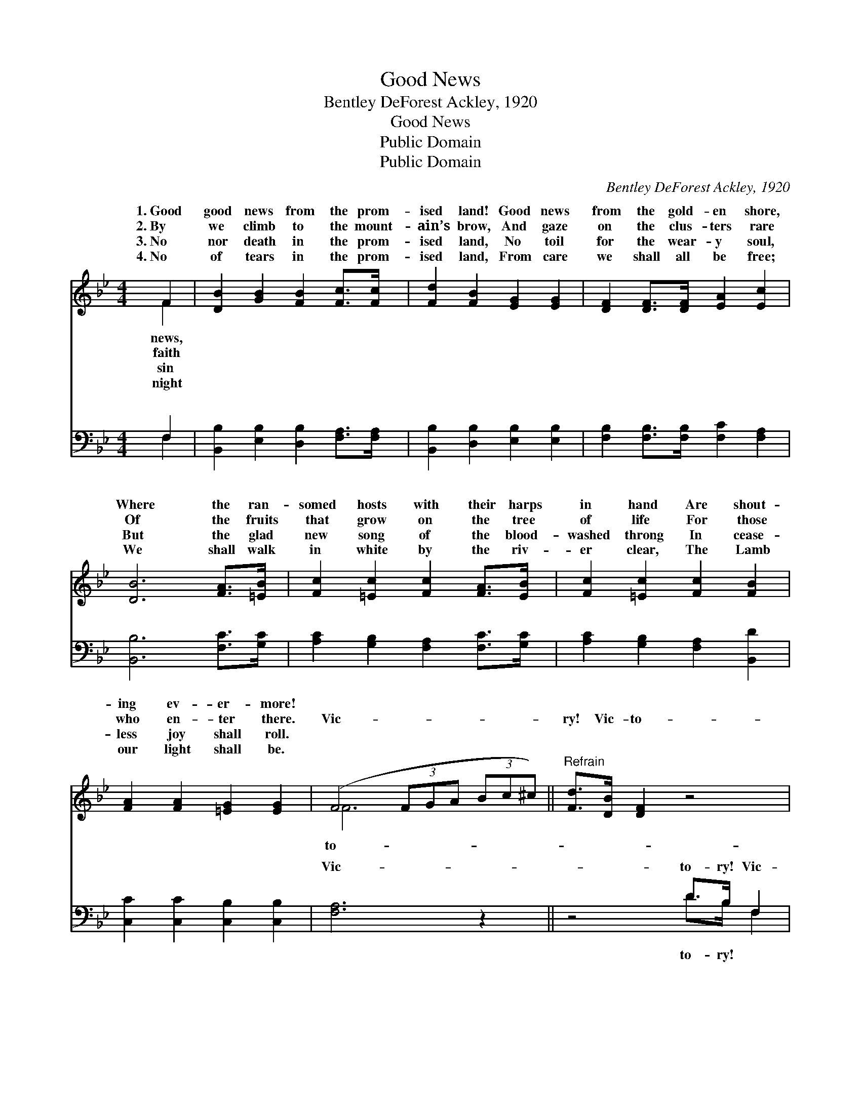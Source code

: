 X:1
T:Good News
T:Bentley DeForest Ackley, 1920
T:Good News
T:Public Domain
T:Public Domain
C:Bentley DeForest Ackley, 1920
Z:Public Domain
%%score ( 1 2 ) ( 3 4 )
L:1/8
M:4/4
K:Bb
V:1 treble 
V:2 treble 
V:3 bass 
V:4 bass 
V:1
 F2 | [DB]2 [GB]2 [FB]2 [Fc]>[Fc] | [Fd]2 [FB]2 [EG]2 [EG]2 | [DF]2 [DF]>[DF] [EA]2 [Ec]2 | %4
w: 1.~Good|good news from the prom-|ised land! Good news|from the gold- en shore,|
w: 2.~By|we climb to the mount-|ain’s brow, And gaze|on the clus- ters rare|
w: 3.~No|nor death in the prom-|ised land, No toil|for the wear- y soul,|
w: 4.~No|of tears in the prom-|ised land, From care|we shall all be free;|
 [DB]6 [FA]>[=EB] | [Fc]2 [=Ec]2 [Fc]2 [FA]>[EB] | [Fc]2 [=Ec]2 [Fc]2 [FB]2 | %7
w: Where the ran-|somed hosts with their harps|in hand Are shout-|
w: Of the fruits|that grow on the tree|of life For those|
w: But the glad|new song of the blood-|washed throng In cease-|
w: We shall walk|in white by the riv-|er clear, The Lamb|
 [FA]2 [FA]2 [=EG]2 [EG]2 | (F4 (3FGA (3Bc^c) ||"^Refrain" [Fd]>[DB] [DF]2 z4 | %10
w: ing ev- er- more!|||
w: who en- ter there.|Vic- * * * * * *|ry! Vic- to-|
w: less joy shall roll.|||
w: our light shall be.|||
 [Fd]>[DB] [DF]2 z4 | [Ge]2 [Fd]>[=E^c] [Fd]2 [FB]2 | [Fd]>[Fc] [Fc]4 F2 | %13
w: |||
w: ry! Glo- ry|to God for vic- to-|ry! We’ll praise Him|
w: |||
w: |||
 [FB]2 [FB]2 [Fc]2 [Fd]2 | [_Af]>[Ge] [Ge]4 [Ge]2 | [Fd]2 [Fd]2 [EFc]2 [Ec]2 | [DB]6 |] %17
w: ||||
w: the vic- to- ry,|Thro’ Je- sus Christ|our Lord. * *||
w: ||||
w: ||||
V:2
 F2 | x8 | x8 | x8 | x8 | x8 | x8 | x8 | F6 x2 || x8 | x8 | x8 | x6 F2 | x8 | x8 | x8 | x6 |] %17
w: news,|||||||||||||||||
w: faith||||||||to-||||for|||||
w: sin|||||||||||||||||
w: night|||||||||||||||||
V:3
 F,2 | [B,,B,]2 [E,B,]2 [D,B,]2 [F,A,]>[F,A,] | [B,,B,]2 [D,B,]2 [E,B,]2 [E,B,]2 | %3
w: ~|~ ~ ~ ~ ~|~ ~ ~ ~|
 [F,B,]2 [F,B,]>[F,B,] [F,C]2 [F,A,]2 | [B,,B,]6 [F,C]>[G,C] | [A,C]2 [G,B,]2 [F,A,]2 [F,C]>[G,C] | %6
w: ~ ~ ~ ~ ~|~ ~ ~|~ ~ ~ ~ ~|
 [A,C]2 [G,B,]2 [F,A,]2 [B,,D]2 | [C,C]2 [C,C]2 [C,B,]2 [C,B,]2 | [F,A,]6 z2 || z4 D>B, F,2 | %10
w: ~ ~ ~ ~|~ ~ ~ ~|Vic-|to- ry! Vic-|
 z4 D>B, F,2 | [B,,B,]2 [B,,B,]>[B,,B,] [B,,B,]2 [B,,B,]2 | [F,B,]>[F,A,] [F,A,]4 [E,A,]2 | %13
w: |||
 [D,B,]2 [D,B,]2 [F,A,]2 B,2 | [E,B,]>[E,B,] [E,B,]4 [E,B,]2 | [F,B,]2 [F,B,]2 [F,A,]2 [F,A,]2 | %16
w: |||
 [B,,F,B,]6 |] %17
w: |
V:4
 F,2 | x8 | x8 | x8 | x8 | x8 | x8 | x8 | x8 || x4 D>B, F,2 | x4 D>B, F,2 | x8 | x8 | x6 B,2 | x8 | %15
w: ~|||||||||to- ry! *||||||
 x8 | x6 |] %17
w: ||

